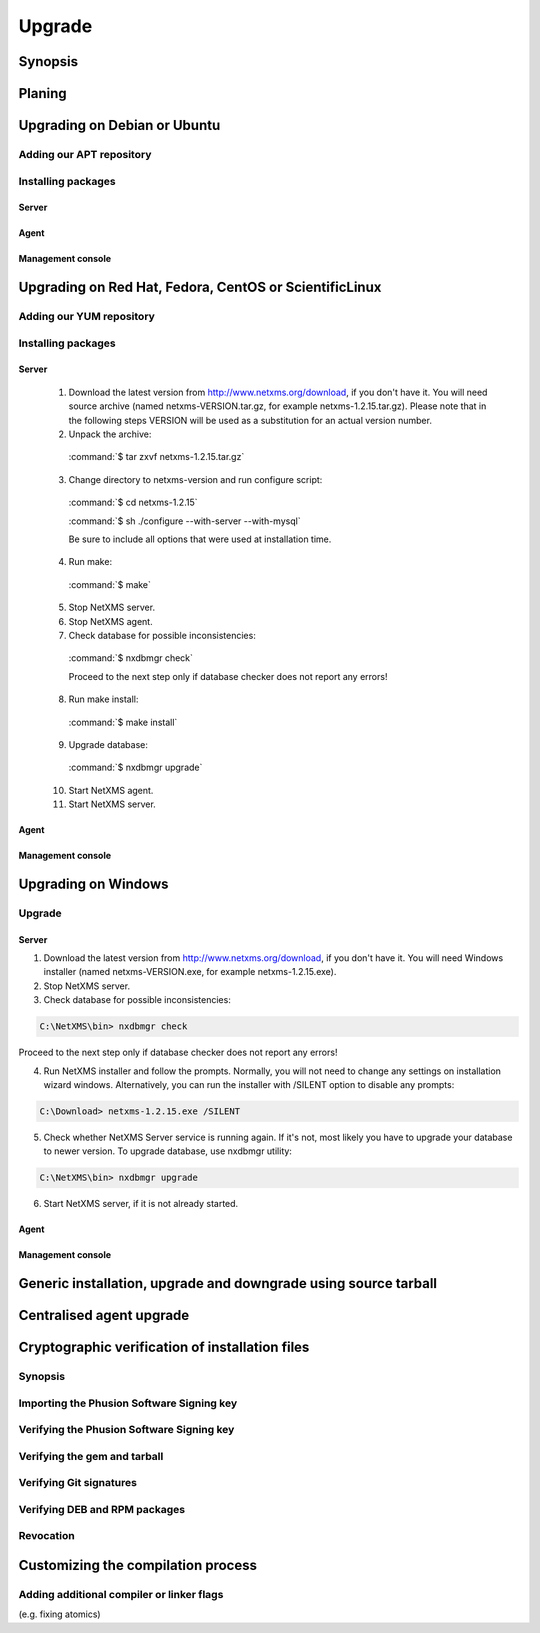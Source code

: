 .. _upgrade:

#######
Upgrade
#######


Synopsis
========


Planing
=======


Upgrading on Debian or Ubuntu
=============================


Adding our APT repository
-------------------------


Installing packages
-------------------


Server
~~~~~~


Agent
~~~~~


Management console
~~~~~~~~~~~~~~~~~~


Upgrading on Red Hat, Fedora, CentOS or ScientificLinux
=======================================================


Adding our YUM repository
-------------------------


Installing packages
-------------------


Server
~~~~~~

  1. Download the latest version from http://www.netxms.org/download, if you don't have it. You will need source archive (named netxms-VERSION.tar.gz, for example netxms-1.2.15.tar.gz). Please note that in the following steps VERSION will be used as a substitution for an actual version number.
  2. Unpack the archive:

    :command:`$ tar zxvf netxms-1.2.15.tar.gz`
    
  3. Change directory to netxms-version and run configure script:

    :command:`$ cd netxms-1.2.15`
    
    :command:`$ sh ./configure --with-server --with-mysql`
    
    Be sure to include all options that were used at installation time.


  4. Run make:

    :command:`$ make`
    
  5. Stop NetXMS server. 
  
  6. Stop NetXMS agent. 
  
  7. Check database for possible inconsistencies:

    :command:`$ nxdbmgr check`
    
    Proceed to the next step only if database checker does not report any errors!

  8. Run make install:

    :command:`$ make install`
    
  9. Upgrade database:

    :command:`$ nxdbmgr upgrade`
    
  10. Start NetXMS agent.

  11. Start NetXMS server.

Agent
~~~~~


Management console
~~~~~~~~~~~~~~~~~~


Upgrading on Windows
====================

Upgrade
-------


Server
~~~~~~

1. Download the latest version from http://www.netxms.org/download, if you don't have it. You will need Windows installer (named netxms-VERSION.exe, for example netxms-1.2.15.exe).

2. Stop NetXMS server.

3. Check database for possible inconsistencies:

.. code-block:: cfg

  C:\NetXMS\bin> nxdbmgr check

Proceed to the next step only if database checker does not report any errors!

4. Run NetXMS installer and follow the prompts. Normally, you will not need to change any settings on installation wizard windows. Alternatively, you can run the installer with /SILENT option to disable any prompts:

.. code-block:: cfg

  C:\Download> netxms-1.2.15.exe /SILENT

5. Check whether NetXMS Server service is running again. If it's not, most likely you have to upgrade your database to newer version. To upgrade database, use nxdbmgr utility:

.. code-block:: cfg

  C:\NetXMS\bin> nxdbmgr upgrade

6. Start NetXMS server, if it is not already started.
  
Agent
~~~~~


Management console
~~~~~~~~~~~~~~~~~~


Generic installation, upgrade and downgrade using source tarball
================================================================


Centralised agent upgrade
=========================


Cryptographic verification of installation files
================================================


Synopsis
--------


Importing the Phusion Software Signing key
------------------------------------------


Verifying the Phusion Software Signing key
------------------------------------------


Verifying the gem and tarball
-----------------------------


Verifying Git signatures
------------------------


Verifying DEB and RPM packages
------------------------------


Revocation
----------


Customizing the compilation process
===================================


Adding additional compiler or linker flags 
------------------------------------------

(e.g. fixing atomics)
